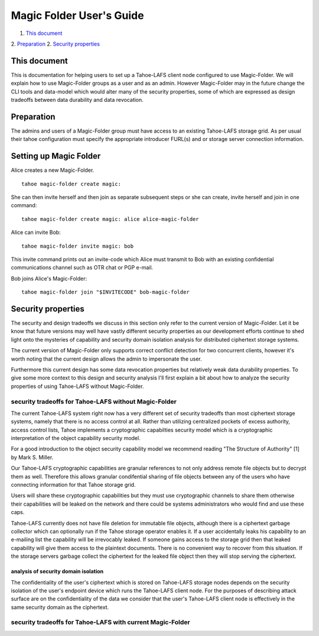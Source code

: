
=========================
Magic Folder User's Guide
=========================

1.  `This document`_
2.  `Preparation`_
2.  `Security properties`_


This document
=============

This is documentation for helping users to set up a
Tahoe-LAFS client node configured to use Magic-Folder.
We will explain how to use Magic-Folder groups as a user
and as an admin. However Magic-Folder may in the future
change the CLI tools and data-model which would alter
many of the security properties, some of which are expressed
as design tradeoffs between data durability and data revocation.


Preparation
===========

The admins and users of a Magic-Folder group must have
access to an existing Tahoe-LAFS storage grid. As per usual
their tahoe configuration must specify the appropriate
introducer FURL(s) and or storage server connection information.


Setting up Magic Folder
=======================

Alice creates a new Magic-Folder. ::

  tahoe magic-folder create magic:


She can then invite herself and then join as separate subsequent steps
or she can create, invite herself and join in one command::

  tahoe magic-folder create magic: alice alice-magic-folder


Alice can invite Bob::

  tahoe magic-folder invite magic: bob


This invite command prints out an invite-code which Alice
must transmit to Bob with an existing confidential communications channel
such as OTR chat or PGP e-mail.

Bob joins Alice's Magic-Folder::

  tahoe magic-folder join "$INVITECODE" bob-magic-folder



Security properties
===================

The security and design tradeoffs we discuss in this section only refer
to the current version of Magic-Folder. Let it be know that future versions
may well have vastly different security properties as our development efforts
continue to shed light onto the mysteries of capability and security domain
isolation analysis for distributed ciphertext storage systems.

The current version of Magic-Folder only supports correct conflict
detection for two concurrent clients, however it's worth noting
that the current design allows the admin to impersonate the user.

Furthermore this current design has some data revocation properties but relatively
weak data durability properties. To give some more context to this design and
security analysis I'll first explain a bit about how to analyze the security properties
of using Tahoe-LAFS without Magic-Folder.


security tradeoffs for Tahoe-LAFS without Magic-Folder
------------------------------------------------------

The current Tahoe-LAFS system right now has a very different set of
security tradeoffs than most ciphertext storage systems, namely that
there is no access control at all. Rather than utilizing centralized
pockets of excess authority, access control lists, Tahoe implements
a cryptographic capabilties security model which is a cryptographic
interpretation of the object capability security model.

For a good introduction to the object security capability model we
recommend reading "The Structure of Authority" [1] by Mark S. Miller.

Our Tahoe-LAFS cryptographic capabilities are granular references to
not only address remote file objects but to decrypt them as well. Therefore
this allows granular condifential sharing of file objects between any
of the users who have connecting information for that Tahoe storage grid.

Users will share these cryptographic capabilities but they must use
cryptographic channels to share them otherwise their capabilities will
be leaked on the network and there could be systems administrators
who would find and use these caps.

Tahoe-LAFS currently does not have file deletion for immutable file objects,
although there is a ciphertext garbage collector which can optionally run if the
Tahoe storage operator enables it. If a user accidentally leaks his
capability to an e-mailing list the capability will be irrevocably
leaked. If someone gains access to the storage grid then that leaked
capability will give them access to the plaintext documents. There is
no convenient way to recover from this situation. If the storage servers
garbage collect the ciphertext for the leaked file object then they
will stop serving the ciphertext.


analysis of security domain isolation
`````````````````````````````````````

The confidentiality of the user's ciphertext which is stored
on Tahoe-LAFS storage nodes depends on the security isolation
of the user's endpoint device which runs the Tahoe-LAFS client node.
For the purposes of describing attack surface are on the confidentiality
of the data we consider that the user's Tahoe-LAFS client node is
effectively in the same security domain as the ciphertext.





security tradeoffs for Tahoe-LAFS with current Magic-Folder
-----------------------------------------------------------



